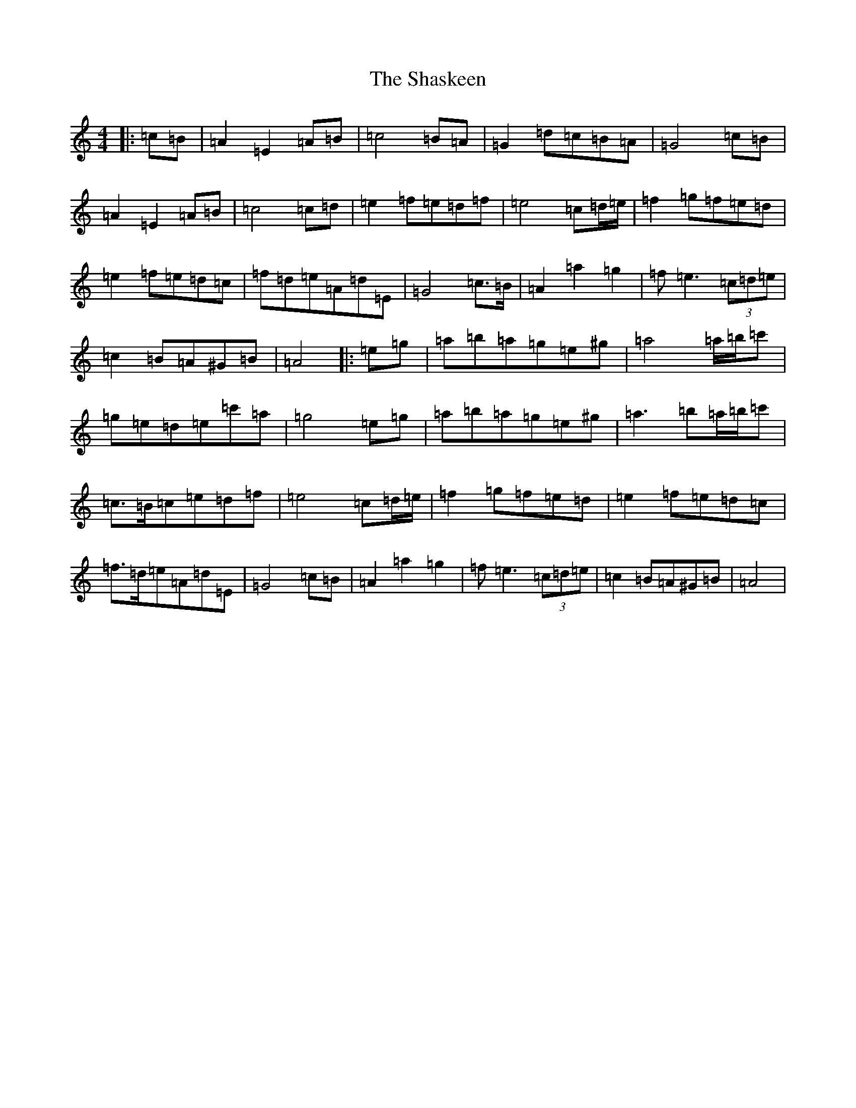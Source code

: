 X: 15704
T: Shaskeen, The
S: https://thesession.org/tunes/615#setting22713
Z: G Major
R: reel
M: 4/4
L: 1/8
K: C Major
|:=c=B|=A2=E2=A=B|=c4=B=A|=G2=d=c=B=A|=G4=c=B|=A2=E2=A=B|=c4=c=d|=e2=f=e=d=f|=e4=c=d/2=e/2|=f2=g=f=e=d|=e2=f=e=d=c|=f=d=e=A=d=E|=G4=c>=B|=A2=a2=g2|=f=e3(3=c=d=e|=c2=B=A^G=B|=A4|:=e=g|=a=b=a=g=e^g|=a4=a/2=b/2=c'|=g=e=d=e=c'=a|=g4=e=g|=a=b=a=g=e^g|=a3=b=a/2=b/2=c'|=c>=B=c=e=d=f|=e4=c=d/2=e/2|=f2=g=f=e=d|=e2=f=e=d=c|=f>=d=e=A=d=E|=G4=c=B|=A2=a2=g2|=f=e3(3=c=d=e|=c2=B=A^G=B|=A4|
